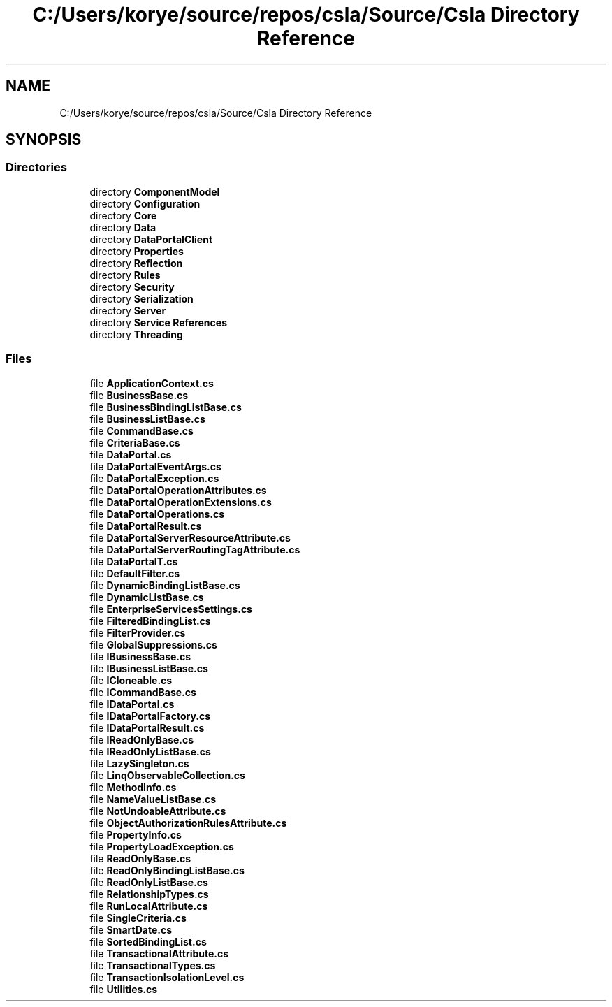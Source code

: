 .TH "C:/Users/korye/source/repos/csla/Source/Csla Directory Reference" 3 "Wed Jul 21 2021" "Version 5.4.2" "CSLA.NET" \" -*- nroff -*-
.ad l
.nh
.SH NAME
C:/Users/korye/source/repos/csla/Source/Csla Directory Reference
.SH SYNOPSIS
.br
.PP
.SS "Directories"

.in +1c
.ti -1c
.RI "directory \fBComponentModel\fP"
.br
.ti -1c
.RI "directory \fBConfiguration\fP"
.br
.ti -1c
.RI "directory \fBCore\fP"
.br
.ti -1c
.RI "directory \fBData\fP"
.br
.ti -1c
.RI "directory \fBDataPortalClient\fP"
.br
.ti -1c
.RI "directory \fBProperties\fP"
.br
.ti -1c
.RI "directory \fBReflection\fP"
.br
.ti -1c
.RI "directory \fBRules\fP"
.br
.ti -1c
.RI "directory \fBSecurity\fP"
.br
.ti -1c
.RI "directory \fBSerialization\fP"
.br
.ti -1c
.RI "directory \fBServer\fP"
.br
.ti -1c
.RI "directory \fBService References\fP"
.br
.ti -1c
.RI "directory \fBThreading\fP"
.br
.in -1c
.SS "Files"

.in +1c
.ti -1c
.RI "file \fBApplicationContext\&.cs\fP"
.br
.ti -1c
.RI "file \fBBusinessBase\&.cs\fP"
.br
.ti -1c
.RI "file \fBBusinessBindingListBase\&.cs\fP"
.br
.ti -1c
.RI "file \fBBusinessListBase\&.cs\fP"
.br
.ti -1c
.RI "file \fBCommandBase\&.cs\fP"
.br
.ti -1c
.RI "file \fBCriteriaBase\&.cs\fP"
.br
.ti -1c
.RI "file \fBDataPortal\&.cs\fP"
.br
.ti -1c
.RI "file \fBDataPortalEventArgs\&.cs\fP"
.br
.ti -1c
.RI "file \fBDataPortalException\&.cs\fP"
.br
.ti -1c
.RI "file \fBDataPortalOperationAttributes\&.cs\fP"
.br
.ti -1c
.RI "file \fBDataPortalOperationExtensions\&.cs\fP"
.br
.ti -1c
.RI "file \fBDataPortalOperations\&.cs\fP"
.br
.ti -1c
.RI "file \fBDataPortalResult\&.cs\fP"
.br
.ti -1c
.RI "file \fBDataPortalServerResourceAttribute\&.cs\fP"
.br
.ti -1c
.RI "file \fBDataPortalServerRoutingTagAttribute\&.cs\fP"
.br
.ti -1c
.RI "file \fBDataPortalT\&.cs\fP"
.br
.ti -1c
.RI "file \fBDefaultFilter\&.cs\fP"
.br
.ti -1c
.RI "file \fBDynamicBindingListBase\&.cs\fP"
.br
.ti -1c
.RI "file \fBDynamicListBase\&.cs\fP"
.br
.ti -1c
.RI "file \fBEnterpriseServicesSettings\&.cs\fP"
.br
.ti -1c
.RI "file \fBFilteredBindingList\&.cs\fP"
.br
.ti -1c
.RI "file \fBFilterProvider\&.cs\fP"
.br
.ti -1c
.RI "file \fBGlobalSuppressions\&.cs\fP"
.br
.ti -1c
.RI "file \fBIBusinessBase\&.cs\fP"
.br
.ti -1c
.RI "file \fBIBusinessListBase\&.cs\fP"
.br
.ti -1c
.RI "file \fBICloneable\&.cs\fP"
.br
.ti -1c
.RI "file \fBICommandBase\&.cs\fP"
.br
.ti -1c
.RI "file \fBIDataPortal\&.cs\fP"
.br
.ti -1c
.RI "file \fBIDataPortalFactory\&.cs\fP"
.br
.ti -1c
.RI "file \fBIDataPortalResult\&.cs\fP"
.br
.ti -1c
.RI "file \fBIReadOnlyBase\&.cs\fP"
.br
.ti -1c
.RI "file \fBIReadOnlyListBase\&.cs\fP"
.br
.ti -1c
.RI "file \fBLazySingleton\&.cs\fP"
.br
.ti -1c
.RI "file \fBLinqObservableCollection\&.cs\fP"
.br
.ti -1c
.RI "file \fBMethodInfo\&.cs\fP"
.br
.ti -1c
.RI "file \fBNameValueListBase\&.cs\fP"
.br
.ti -1c
.RI "file \fBNotUndoableAttribute\&.cs\fP"
.br
.ti -1c
.RI "file \fBObjectAuthorizationRulesAttribute\&.cs\fP"
.br
.ti -1c
.RI "file \fBPropertyInfo\&.cs\fP"
.br
.ti -1c
.RI "file \fBPropertyLoadException\&.cs\fP"
.br
.ti -1c
.RI "file \fBReadOnlyBase\&.cs\fP"
.br
.ti -1c
.RI "file \fBReadOnlyBindingListBase\&.cs\fP"
.br
.ti -1c
.RI "file \fBReadOnlyListBase\&.cs\fP"
.br
.ti -1c
.RI "file \fBRelationshipTypes\&.cs\fP"
.br
.ti -1c
.RI "file \fBRunLocalAttribute\&.cs\fP"
.br
.ti -1c
.RI "file \fBSingleCriteria\&.cs\fP"
.br
.ti -1c
.RI "file \fBSmartDate\&.cs\fP"
.br
.ti -1c
.RI "file \fBSortedBindingList\&.cs\fP"
.br
.ti -1c
.RI "file \fBTransactionalAttribute\&.cs\fP"
.br
.ti -1c
.RI "file \fBTransactionalTypes\&.cs\fP"
.br
.ti -1c
.RI "file \fBTransactionIsolationLevel\&.cs\fP"
.br
.ti -1c
.RI "file \fBUtilities\&.cs\fP"
.br
.in -1c
